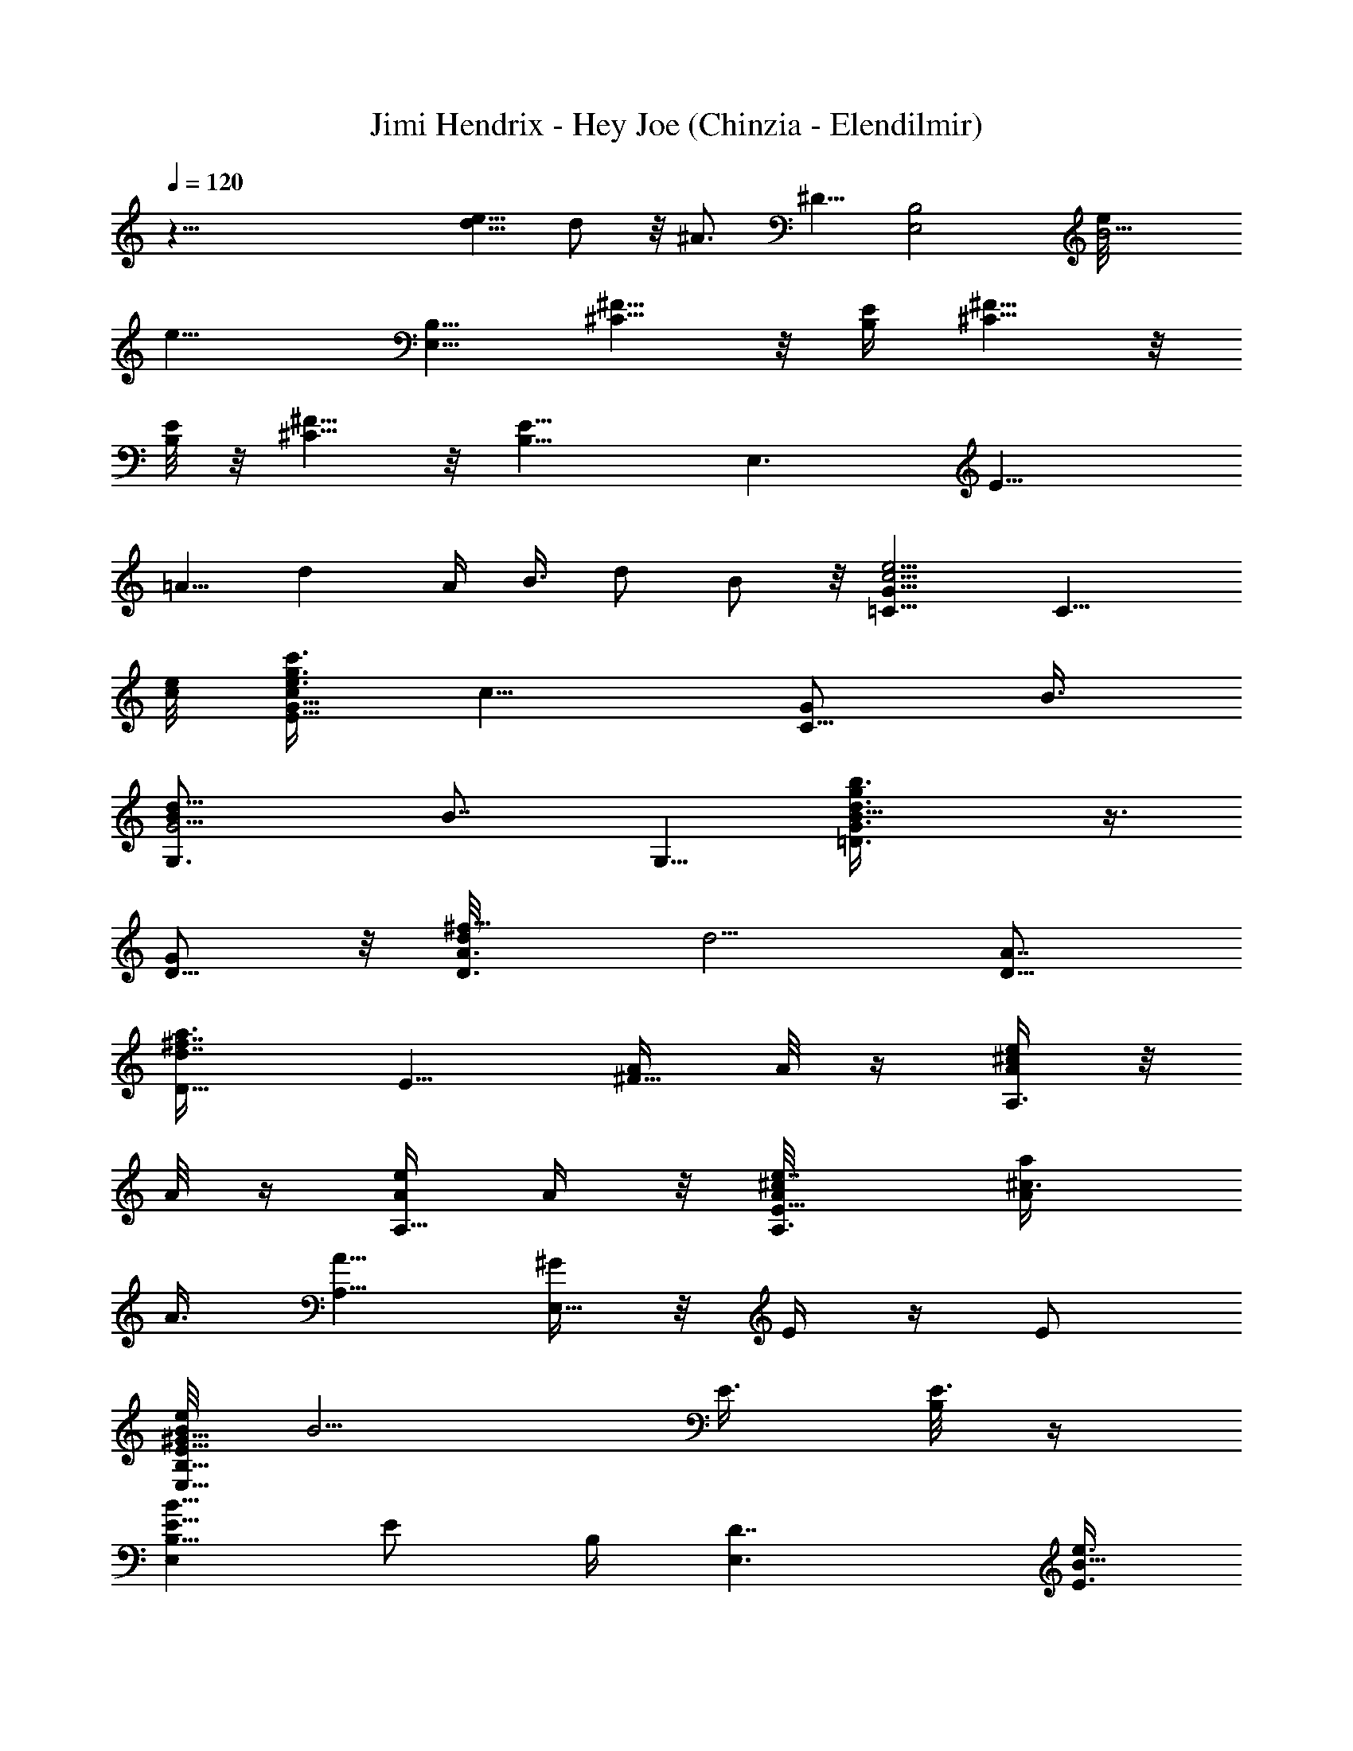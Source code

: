 X:1
T:Jimi Hendrix - Hey Joe (Chinzia - Elendilmir)
Z:Transcribed by Chinzia - Elendilmir
%  Artist:Jimi Hendrix
%  Track Hey Joe
%  Transpose:0
%  Tempo factor:110%
L:1/4
Q:120
K:C
z63/8 [d5/8e11/8] d/2 z/8 ^A3/4 ^D5/8 [E,2B,2z11/8] [B5/4e/8]
[e9/8z5/8] [E,5/8B,5/8] [^C5/8^F5/8] z/8 [B,/4E/4] [^C5/8^F5/8] z/8
[B,/8E/8] z/8 [^C5/8^F5/8] z/8 [B,11/8E11/8] [E,3/2z5/4] [E15/8z/8]
=A5/8 [dz3/8] A/4 B3/8 d/2 B/2 z/8 [c5/4e5/4G11/8=C5/8] [C11/8z5/8]
[c/8e/8] [e3/8g3/8E9/8c'3/8G5/8c/4] [c9/8z3/8] [G/2C5/8z/4] B3/8
[G5/4B/2d11/8G,3/4] [B7/8z/4] G,5/8 [B11/8=D3/4d3/4b3/8gG3/4] z3/8
[G/2D5/8] z/8 [D3/4d/8A3/4^f11/8] [d5/4z5/8] [D5/8A7/8]
[d7/8^f7/8D11/8a3/8z/8] E5/8 [A/4^F5/8] A/8 z/4 [A/4e/4A,3/4^c/4] z/8
A/8 z/4 [A/4e/4A,5/8] A/4 z/8 [e7/8A/8A,3/4^c/8E11/8] [^c3/4A/4a/4]
A3/8 [A5/8A,5/8] [^G/4E,11/8] z/8 E/4 z/4 E/2
[B/8E,11/8E5/8B,5/8^G17/8e/2] [B5/4z/2] E3/8 [B,/8E3/8] z/4
[B,5/8B11/8E,E5/8] [E/2z/8] B,/4 [D7/4E,3/2z3/8] [E3/8B5/8e3/8]
[E/4B,15/8] [B17/8=G3/4] [E,3/4E11/8] E,5/8 [B9/8E,3/4E5/8e3/8z/8]
[^G9/8z/2] [E3/4z/8] [B,/2z/4] [E,5/4z3/8] [B11/8E/4A,5/8] z3/8
[E/2D3/4z3/8] [E,13/8A,5/8z3/8] [E/4B/2e3/8] [E/2z/8] [D5/8z/4]
[B/4A,/4] z/8 B,3/8 [=c5/4e5/4=G11/8C2z5/8] E/2 z/4
[c/4e3/8E9/8g3/8c'3/8G5/8] [c11/8z3/8] [G5/8C5/8z/4] B3/8
[G11/8B/2d11/8G,/8] [G,5/4z3/8] [B7/8z/4] D5/8
[B11/8D3/4d3/4b3/8g/8G3/4] [gz5/8] [G5/8D5/8] [d11/8A3/4^f5/4D11/8]
[Az5/8] [^f7/8dD5/8a3/8] A/4 [D3/4z/8] A5/8 [A,3/4A3/8e/4^c/4E3/4]
z/8 A/4 A/8 [e/4A/4A,5/8E5/4] [A3/8e3/8] [A5/8e11/4A,11/8^c3/8a3/8]
[^c3/4z/4] [A3/4z/8] E3/8 z/4 [E,11/8^G11/8B,2E/4] [Ez/2] [=G3/4z/2]
E/8 [B11/8E,11/8E5/8^G/4e11/4] [^G9/8z3/8] [E3/4B,11/8]
[B11/8E,E5/8^G] [E/2z/8] [^G,3/8B,/4] [E,3/2z/8] [D7/8z/8] [E3/8z/8]
[B5/8e3/8z/4] [E9/8z/8] [B,5/8z/4] [=G3/4D5/8B15/8] z/8
[E,5/8E5/4D11/8] E,5/8 [^G11/8B/8E,9/8E/8] [E3/8e5/4B11/8] z/4 E3/8
[E,11/8z3/8] [B5/4E/4A,/4A5/8] B,3/8 [D/4E3/8d3/8] z/8 [E,2A,/4d5/8]
[E3/8B,3/8B/2z/8] e/4 [e3/8E/2D3/8] [B/4B,5/8] A/4 z/8
[=c11/8e5/4=G11/8C/8] C5/8 [C11/8E7/4z5/8] [c3/8e/2G3/4g/2z/8] c'/4
c3/8 [G5/8c3/8C/2] c/4 [G3/4B/2d/8=G,11/8] [d9/8z3/8] [B/2z/8]
[D3/2z/8] [G/2z/4] B/4 [B/8d/8] [G/4b3/8gBd3/4G,9/8] G3/8 G/8
[D5/8G/2z/4] B/4 d/8 [D5/8d5/4A3/4^f5/4] [D3/4z/8] [A7/8z/2]
[d/8^f/8] [d3/4^f3/4D5/4a/4E5/8] A/8 z/4 [^F5/8A/2z/4] G/4 z/4
[e/8A/8A,5/4^c/8] z/8 G/8 z/8 A/8 [e/4A/4E3/4z/8] G/8 z/8 A3/8
[e7/8A/8A,11/8^c3/4E5/8a/4] z/4 A/4 [A/8E/2] [A/2z3/8] ^G/4
[E,5/4z/8] E/8 z/8 E/4 [E5/8B,5/8] [e/8B/8E,11/8E3/4] [B9/8e21/8z5/8]
[^G5/8E/2] z/8 [B,5/8B11/8E,9/8E3/4z/8] [^G3/4z5/8] [^G,3/8E3/8B,3/8]
[E,11/8D3/4z/4] [E3/8B/2e11/4] [E/4B,21/8] =G/8 [B15/8G3/4z5/8]
[E/8E,3/4] [E5/4z/2] [^G/2z/8] E,5/8 [^G5/8B3/4E,E3/4e15/8] z/8
[E/2^G/2B/2z/4] [E,11/8z3/8] [A/2BE/4] z/4 [e3/4z/8] [E/2z3/8]
[B3/8E,13/8] [E/4B/2e3/8] [E3/8z/8] =G/4 [B/4E3/8] z/8 D/4
[=c9/8e5/4G11/8C17/8] c/4 [c/8e/8g/2G3/4] [c'/4E5/8c3/8e] z/8
[c3/8z/4] [G5/8C/2E3/8z/8] [c/2z3/8] d/8 [G3/4B/8d5/4=G,11/8]
[B,/4B/2] z/4 B/8 [G3/8B/2] [G/4z/8] [B/8d/8]
[b3/8g9/8G5/8B3/4d3/4G,9/8] z/4 [G/8D3/4] [G5/8B5/8]
[d5/4A13/8^f5/8D11/8] ^f5/8 [d/8^f/8] [d3/4^f3/4D5/4a/4] A/4 z/8
[A3/8E3/4] G/8 z/8 [e/4A/8A,/8^c/4] [A/4A,5/4] G/4 A/8
[e/4A/4E11/8z/8] [G/4z/8] A/8 A/4 [e7/8A/8A,3/4^c3/8] [a/4A3/8]
[^c5/8z/8] A/4 [A5/8E/2A,5/8] z/8 [E,11/8B,3/4^G/4z/8] E/4 E3/8
[^G5/8B,5/8E5/8] [B5/4E,5/4E5/8B,5/8e11/4^G9/4] E5/8 [E,9/8B3/2E/8]
[E5/8B,/2] z/8 [E3/8B,3/8] [E,11/8D13/8z/4] [E3/8z/8] [B3/8e5/8z/4]
[E/4z/8] B,/4 [=G3/4B15/8z5/8] [E,3/4z/8] [E5/4z5/8] E,5/8
[B11/8E,E5/8^G19/8e3/8] z/4 [E3/4z/4] [B,/2z/8] E,3/8
[B11/8E5/8E,5/8] [E3/4E,3/8B,11/8] [E,13/8^G5/8z3/8] [E/4B3/8e3/8]
[E3/8^G3/4] [B/4B,3/8E/4] z3/8 [=c11/8e5/4=G5/4C3/4] [C11/8z/2]
[G/4z/8] [c/8e/8g/2E9/8] [c'/4G5/8c5/4e/2] z/4 [d3/4z/8] [G/2C/2] z/8
[G5/4B5/4d5/4G,3/4z5/8] [e9/8z/8] [G,5/8z/2] [B/8D3/4d/8]
[b3/8gG5/8B5/4d5/8G,9/8] z/4 [G5/8z/8] D/2 [D3/4d/8A3/4^f11/8]
[d5/4z5/8] [D5/8A7/8] [d3/4^f7/8D5/4a3/8E3/4] z3/8 [A/4^F5/8] A/8 z/4
[d/4e/4A/4A,3/4^c/4] z/8 d/4 z/8 [e/4A/4A,5/8z/8] d3/8 z/8
[e7/8A/4A,3/4^c/8E11/8a3/8] [^c/2z/4] A/4 [^c3/8A3/4z/8] [A,5/8z/2]
[B3/8z/8] [E,11/8z/4] ^G/4 z/8 [^cz3/4] [B5/8E,11/8E5/8B,5/8^Ge3/8]
z/4 [E3/8B3/4] [B,/8E/4^G5/8] z/8 [B,3/4z/8] [B11/8E,E5/8z/4] ^G3/8
[^cE/2B,3/8z/8] [A,3/8z/4] [D/8E,11/8] [D3/2z/8] [E3/8z/8]
[B5/8e3/8z/4] [E/4z/8] [B,15/8z/4] [=G3/4B2z5/8] [E,3/4E/8]
[E5/4z5/8] E,5/8 [B9/8E,3/4E5/8e3/8z/8] [^G9/8z/2] [E3/4z/8]
[B,5/8z/4] [E,5/4z3/8] [B11/8E/4A,5/8d/4z/8] [g5/8z/8] [e/2z3/8]
[E/2D3/4z/8] [d5/8g3/4z/4] [E,13/8A,5/8z3/8] [E/4B/8e3/8] [B/2z/8]
[E/2z/8] [D5/8z/4] [B/4A,/4] [E3/8z/8] B,/4 B,/8
[=c5/4e5/4=G9/8C2z5/8] E/2 [G/4z/8] [c/8e/8E5/4]
[g3/8c'/4G5/8c3/2e/2] z/4 [d3/4z/8] [G5/8C5/8]
[G11/8B5/4d5/4G,11/8z5/8] [e9/8D5/8] [B/8D3/4]
[d3/4b3/8g/8G5/8B11/8G,9/8] [gz/2] [G/8D3/4] G/2 z/8
[d5/4A5/8^f5/4D5/4] [A11/8z5/8] [^f7/8dD3/4a3/8] z3/8 [D5/8A/4] A3/8
[d/4A,3/4e/4A3/4^c/4E3/4] z/8 d/4 z/8 [e/4A5/8A,5/8E5/4z/8] [d3/8z/8]
e3/8 [e11/4A5/8A,11/8^c/8a3/8] ^c/4 ^c/4 [^c/2A3/4E/2] z/8 [B3/8z/8]
[E,5/4B,15/8E5/4^G/4] [^Gz3/8] [^cz5/8] [E3/4B/8E,11/8^G9/8]
[B/2e21/8] [B3/4z/8] [E5/8B,5/4z3/8] ^G/4 [B/8E,E5/8^G/2] B/8
[B5/8z/4] [^G/2z/8] [E/2z/8] [B,/4z/8] [B/2z/8] [E,3/2z/8] [D3/2z/4]
[E/4B5/8e3/8] [E/4z/8] [B,5/8z/4] [=G3/4B15/8z5/8] [E,3/4E11/8] E,5/8
[^G5/4B11/8E,E/2e5/4] z/8 E3/8 [E,11/8z3/8] [B5/4E/4A,/4] B,/4 z/8
[D/4E3/8] z/8 [E,2A,/4] [E3/8B,/4B/2e3/8] z/8 [E3/8D3/8] [B/4B,5/8]
z3/8 [=c5/4e5/4=G11/8C5/8] [C3/2z/8] [E7/4z5/8]
[c5/4e3/8G5/8g3/8c'3/8] z/8 [e/4z/8] [G3/4z/8] [C/2z/4] e3/8
[G5/8B7/8d/4G,5/4] [d7/8z3/8] [D11/8G5/8z/4] B3/8
[Bd3/4G/2b3/8g/8G,9/8] [gz3/8] G/4 [G5/8D5/8z/4] B/4 d/8
[D5/8d5/4A3/4^f5/4] [D5/8z/8] [A3/4z/2] [d/8^f/8]
[d3/4^f3/4D5/4a/4E/2] z3/8 [^F5/8A3/8] d/8 z/8 [e/4A/4A,5/4^c/4d/8]
z/4 d/8 z/4 [e/4A/4E5/8d/2] z3/8 [^c/4e7/8A/8A,5/4E5/8a/4] z/8
[^c3/8z/8] A/4 [A5/8E/2^c3/8] z/4 [E,11/8z/8] ^c/8 z/8 B/4 z/8
[E5/8B,/2B5/8] z/8 [e/8B9/8E,11/8E5/8] [e21/8^c5/8z/2] [^G3/4E/2] z/4
[B,5/8B11/8E,E5/8^G3/4] [E/2B,3/8g3/4z/8] [b3/8z/4] [E,11/8D3/4z/4]
[E3/8z/8] [B3/8e5/8z/4] [E/4B,21/8z/8] g/8 z/8 [e2B7/4=G5/8]
[E11/8E,5/8] E,3/4 [^G5/8B5/8E,E5/8e7/4] [E3/8^G5/8B5/8] [E,5/4z/4]
[A/2BE/4] z3/8 [e5/8z/8] [E3/8z/4] [B3/8E,13/8] [E3/8B/2e3/8]
[E/4=G3/8] [B/4E3/8] z/8 D/4 z/8 [=c5/4e9/8G5/4C2] z/8
[c/8e/8g/2G3/4] [c'/4E5/8c5/4e3/8] z/8 [e5/8z/4] [G5/8C/2E3/8]
[e/2z/4] [G5/8B3/4d3/8G,5/4z/8] B,/4 [d7/8z/4] [G5/8z/8] B/4 B/4
[B/8d/8b3/8g9/8G5/8G,9/8] [B5/8d5/8z/2] G/8 [G5/8D5/8B5/8]
[d5/4A13/8^f5/8D5/4] ^f5/8 [d/4^f7/8D5/4a3/8] d3/8 d/8 [A3/8E5/8z/8]
d/4 z/4 [d/4e/4A/4A,/8^c/4] [A,9/8z/8] ^c/8 z/4 [^c3/8e/4A/4z/8]
[E5/4z/4] [A/4z/8] ^c/8 [e/8A/8A,3/4^c/8] [e3/4^c/8a/4A5/8] ^c/8
[B/8^c5/8] z/4 [A5/8B/8E/2A,5/8] z/2 [^c5/8E,5/4B,5/8z/8] E5/8
[B,/2E/2] [B/8E,11/8E/8] [B,5/8E5/8B5/4e7/4^G9/4] E5/8
[E,B11/8E5/8B,5/8z/2] [e/4z/8] [E/2z/8] [A,3/8e/2B,/4] [E,3/2D/8]
[D7/8z/8] e/8 [E/4B3/8e/4] [e3/8E/4z/8] [B,/4d/8] z/8
[D3/4=G3/4B15/8e/2] z/8 [E,3/4z/8] [E5/4D7/4z5/8] E,5/8
[B5/4E,E5/8^G7/4e3/8] z/4 [e3/8E5/8z/4] [B,3/8z/8] [E,3/8z/4]
[B11/8E3/4^g/2z/8] [E,5/8z3/8] [^G/2z/4] [E5/8E,/4B,5/4] [E,13/8z/8]
[^G/2z/4] [E/4B/2e3/8] [E3/8z/8] [^G5/8z/4] [B/4B,3/8E/4] z3/8
[d11/8=c5/4e5/4=G11/8C3/4] [C5/4z5/8] [c11/8e/8=g3/8E9/8c'3/8G5/8]
e/4 [d/2z/4] [G/2C5/8z/4] [a7/8z3/8] [G5/4B5/4d5/4G,3/4z/2] e/4
[g5/8G,5/8z/2] B/8 [D5/8d3/4b3/8gG5/8B5/4] z/4 [G5/8z/8] D/2 d/8
[D5/8d5/4A5/8^f5/4] [D5/8A7/8] [d3/8^f7/8D5/4a3/8E3/4z/8] e/4
[d5/8z3/8] [A3/8^F5/8] [a/2z/4] [e/4A/4A,5/8^c/4] b3/8
[a5/8e3/8A/4A,3/4] z/2 [g/4e7/8A/8A,5/8^c3/4E5/4] z/8 A3/8
[A5/8A,5/8g5/8] [E,11/8z/8] e5/4 [g/4B11/8E,11/8E5/8B,5/8^G13/8] z/8
e/4 [E3/8g7/8] [B,/8E/4] z/8 [B,5/8z/8] [B5/4E,E5/8z/4] [^G3/8^g]
[E3/8B,3/8d3/8z/4] [D7/4z/8] [E,11/8e/4] [e/2E3/8B5/8=g3/4]
[E/4B,15/8] [B2=G3/4z/8] e5/8 [E,5/8E5/4] E,5/8 [B/8E,3/4E/8]
[BE5/8e/4^G9/8z/8] [d15/8z/2] [E5/8B,5/8z/4] [E,5/4z3/8]
[B5/4E/4A,5/8] z3/8 [E3/8D3/4z/4] [d7/4z/8] [E,3/2A,5/8z/4]
[E3/8B/2e3/8] [E3/8D5/8] [B/4A,/4] z/8 B,/4 [=c5/4e/8=G11/8C2]
[e9/8z/4] [d3/4z/4] E/2 [a/2z/8] [c/8e/2E5/4] [g3/8c'/4G5/8c3/2] b3/8
[G5/8e/4C/2] z/8 a/4 [G5/4B5/4d3/8G,5/4b/4] z/8 [d7/8z/4] [D5/8z/2]
[a3/8z/8] [B/8D3/4d3/4b3/8g/8G3/4] [B5/4gz/8] [^g7/8z/2] [G5/8D5/8]
[d5/4A5/8^f5/4D5/4z/2] [a/2z/8] [A11/8z3/8] [b3/4z/4]
[^f7/8dD5/8a3/8z/8] e/4 z/8 [=g7/8z/8] [D3/4z/8] A5/8
[A,5/8e/8A5/8^c/4E5/8] e/4 z/8 [a/2z/8] [e3/8A5/8A,5/8z/8] [E5/4z/4]
[e/4b3/8] [e/8A3/4A,11/8^c/8] [e21/8^c/4a/4] [^c7/8d/4] z/8
[A5/8E/2a3/8] z/4 [g9/4E,5/4B,15/8E5/4^G5/4] [E3/4B/8E,11/8^G11/8]
[B5/4e5/4z5/8] [E5/8B,5/4] [e11/8B11/8E,E5/8^G] [E/2z/8] [B,3/8z/4]
[E,3/2z/8] [D3/2z/8] [=F3/8z/8] [E/4B5/8e3/8] [E/4z/8] [B,5/8d3/8z/4]
[=G3/4B15/8z/8] e/2 [g11/8E,3/4E11/8] E,5/8 [e/8^G5/4B11/8E,E/2]
[e5/4z5/8] [E3/8z/4] [E,11/8z3/8] [B5/4E/4A,/4] z/8 B,/4 [D3/8E/2]
[E,2A,/4] [E3/8B,3/8B/2z/8] e/4 [E/2D3/8] [B/4B,5/8] z3/8 [C5/8=c3/4]
[E/8E,3/4C11/8] [E13/8z5/8] [F5/8F,5/8=G5/4c5/4] [^F3/4^F,5/8C3/8]
z/4 [G,15/8G5/8] [D11/8B/8B,3/4G5/8] [B5/8z/2] [G3/4z/8]
[C5/8c5/8B7/8g] [^C/2^c5/8D5/8G5/8z/4] B/4 d/8 [D3/4d5/4A3/4z5/8]
[^F/8^F,5/8] [^F5/8D/2A/4] z3/8 [G5/8G,5/8E/2] z/8 [^F5/8^G3/4^G,5/8]
[A9/8A,5/4z5/8] [^C/8^c3/4E3/4] ^C5/8 [d5/8D3/4A,5/4E5/8z/4]
[A7/8z3/8] [^D/2^d/2E3/8] z/4 [e11/8E5/8E,5/8] [E,2E3/4B,5/8] z/8
[e9/4E5/8B5/4] [^G5/8E5/8] [B,5/8BE,E5/8^G7/8] [^G,3/8Ez/8] B,/4
[e5/8=d/8b/8BE,3/4=D3/4] z/2 [B,/8b/4e3/4d/4E] [B,5/2z/4]
[=G3/4B5/8d3/8E,5/8] [b3/2e13/8d11/8z/4] [E/8B11/8E,5/8] E/2
[E3/4E,3/8] [E,13/8z3/8] [^G5/8b/2ed3/4B5/8E5/8] z/8 [b/4E7/8^G/2B]
z/8 [d3/4e3/4z/4] [A/2E,D17/8z3/8] [b/8B5/8E5/8] e/8 [e3/4d3/8]
[B7/8b/4E,3/4] z/8 [d5/8e5/8b5/8z3/8] =G/4 E/4 D3/8
[=c5/4e5/4G11/8=C2] [c/8e/8] [e/2g3/8G5/8c'3/8E5/8c5/4] z/8 [e7/8z/8]
[G5/8C/2E3/8] z/4 [G5/8B3/4d/8=G,5/4] [B,/4d9/8] z/4 [G5/8z/8]
[B/2z3/8] [e5/8z/8] [B/8d3/4b3/8g9/8G3/4G,5/4] B5/8 [G5/8D5/8B5/8]
[d5/4A/8^f5/8D11/8] [A3/2z/2] ^f5/8 [d/8^f/8] [d3/4^f3/4D9/8a/4] z3/8
[A3/8E5/8] z/4 [e/4A/4A,/8^c/4] [A,5/4z/8] d/8 z/4 [d/8e3/8A/4]
[E5/4z/4] [d/8A3/8] z/4 [e7/8A5/8A,5/8^c/4d/4a/4] ^c3/8
[A5/8E/2^c3/8A,5/8] z/4 [E,11/8^c3/8B,3/4z/8] [E5/8z/4] [B7/8z3/8]
[B,5/8E5/8] [B/2E,5/4E5/8^c/2B,5/8e21/8] [B3/4z/8] [E5/8z3/8]
[^G5/8z/4] [E,B/2E5/8B,5/8z3/8] [^G/2z/8] [B3/4z/8] [E3/8z/8] B,/4
[E,11/8a21/8D13/8z/4] [^c5/8E3/8B/2z/8] [e5/8z/4] [E/4B,/4]
[=G3/4z/8] [B7/4z5/8] [E,5/8E5/4] E,5/8 [B5/4E,E5/8^G9/4e3/8] z/4
[E5/8z/4] [B,3/8z/8] [E,3/8z/8] [b9/8z/8] [B11/8E3/4z/8] E,5/8
[E5/8E,/4B,5/4] [E,3/2z/8] [^G/2z/4] [E/4B/2e3/8] [d9/8E3/8z/8]
[^G5/8z/4] [B/4B,3/8E/4] z3/8 [=c5/4e5/4=G11/8C3/4] [C5/4z5/8]
[c5/4e3/8g3/8E9/8c'3/8G5/8] z/4 [e3/4G/2C/2] z/8 [G9/8B5/4d/8G,5/8]
[d9/8z/2] [e5/8G,5/8] [B5/4D3/4d3/4b3/8g/8G3/4] [g7/8z5/8] [G/2D/2]
z/8 [D5/8d5/4A5/8^f5/4] [D5/8A7/8] [d3/4^f7/8D5/4a3/8E5/8] z/4
[A/2z/8] ^F/2 z/8 [e/8A/8A,5/8^c/8] z/8 d/8 z/4 [d/8e/4A/4A,5/8] z/8
d/8 z/4 [e7/8A/4A,3/4^c3/8E5/4z/8] a/4 [A/4^c3/8] [A5/8z/8]
[A,/2^c/4] z3/8 [E,5/4^c/4] z/8 B3/4 z/8 [B/8E,11/8E5/8B,5/8^c5/8^G]
[e3/8B/2] z/8 [B3/4E3/8] [B,/8E/4^G] z/8 [B,5/8z/8] [B5/4E,E5/8]
[E3/8B,3/8] [D13/8E,11/8g3/8z/4] [E3/8B3/4z/8] [e3/8z/4]
[g3/2E/4B,15/8z/8] ^G/4 [B15/8=G5/8z3/8] ^G/8 z/8 [^c5/8E,5/8E5/4]
E,5/8 [B/8E,3/4E/8] [BE5/8e3/8^G9/8] [d9/4z/4] [E5/8B,5/8z/4]
[E,5/4z3/8] [B5/4E/4A,5/8] z3/8 [E3/8D3/4] [E,3/2A,5/8e/8] z/8
[E3/8B/8g/4e3/8] [B5/8z/4] [E3/8=G/4D5/8] z/8 [B/4A,/4] z/8 B,/4
[=c5/4e5/4G11/8C2z5/8] E/2 z/8 [c/8e/2E5/4] [g3/8c'/4G5/8c3/2] z/8
e/8 z/8 [G5/8C/2z/4] g/8 z/8 [e/4z/8] [GB5/4d5/4G,5/4z/4] g/4 z/8
[D5/8g/4] z/8 G/4 [B/8D3/4d3/4b3/8g/8G3/4] [B5/4gz5/8] [G5/8D5/8]
[d5/4A5/8^f5/4D5/4] [A11/8z5/8] [^f7/8dD5/8a3/8] z/8 [g/2z/8]
[D3/4z/8] [A5/8z/2] [g3/4z/8] [A,5/8e/4A5/8^c/4E5/8] z3/8
[e3/8A5/8A,5/8z/8] [E5/4z/4] e/4 [e/8A3/4A,11/8^c/8] [e5/8^c/4a/4]
[d/4^c7/8] z/8 [A5/8E/2e3/4z3/8] d/8 z/8 [E,11/8B,15/8E5/4^Gz/8] e3/8
[e7/8z/2] [^G3/8z/4] E/8 [B5/4E,5/4E5/8^G5/4d/2e/2] [e3/8z/8]
[E5/8B,5/4z/4] [e7/4z3/8] [B11/8E,E5/8^G] [E/2z/8] B,/4
[d5/4E,11/8z/8] [D11/8z/8] [E3/8z/8] [B5/8e3/8z/4] [E/4z/8]
[B,5/8z/4] [=G5/8B7/4] [E,3/4E11/8z3/8] [ez3/8] [E,5/8z/2] [A5/8^G/8]
[B9/8E,7/8E3/8e9/8^G9/8] z/8 [d/4z/8] [E3/8z/4] [E,11/8z/4] B/8
[B5/4E/4A,/4] B,3/8 [D/4E3/8] z/8 [E,15/8A,/4] [E3/8B,/4B/2e3/8] z/8
[E3/8D/4z/8] B,/8 [B/4B,3/4] z3/8 [C/8=c3/4] C/2 [E/8E,3/4C5/4]
[E13/8z/2] [=F/8=F,5/8e/4=G5/4] [F5/8c9/8z3/8] [g/4z/8] [^F/8^F,5/8]
[^F5/8C/4z/8] e/4 z/8 [g3/8G,/8G3/4] [G,7/4z/2] [g/8D11/8]
[B5/8B,5/8G/8] G3/8 [G3/4z/8] [C5/8c5/8B7/8g] [^C/2^c5/8D5/8G/2z/4]
B/4 d/8 [D5/8d5/4A5/8] [^F3/4^F,5/8D5/8A/4] z3/8 [G5/8G,5/8E5/8]
[^F5/8^G3/4^G,5/8] [A9/8A,5/4z/4] [b3/4z3/8] [^C5/8^c5/8E5/8z3/8]
[g5/8z/4] [d5/8D/8A,5/4] [D5/8E/2z/4] [A3/4z/4] [^D/8^d/2]
[E3/8^D/2z/4] e/4 [e7/8E5/8E,5/8z/4] =d3/8 [E,2E3/4B,5/8z/4] e3/8 e/8
[E5/8e17/8B5/4z/2] [^G3/4z/8] [E5/8gz/2] [B,5/8z/8]
[B7/8E,7/8E5/8^G3/4] [E7/8B,3/8z/4] [e5/8d/4b/4BE,3/4=D3/4] z3/8
[b/4e3/8d/4Ez/8] [B,19/8g/2z/4] [e/4B5/8d/4E,/2=G5/8] [b3/2e/8d/2]
[e5/8z/4] [E5/8B5/4E,5/8z/8] [dz/4] [e/2z/4] [E5/8E,3/8z/8]
[^d7/4z/8] [e3/8z/8] [E,3/2z/8] =d/8 [^G5/8b5/8e3/8d7/8B3/4E5/8]
[e5/8z/4] [b3/8E7/8^G5/8z/8] [B7/8z/4] [d/2e/4] [A/2e/2E,z/4]
[d3/8z/8] [b/8B5/8E/2] e/8 [e5/8d3/8z/8] [az/4] [B7/8b/8E,3/4] z/8
[d3/4e5/8b3/4z3/8] [=G3/8z/4] [e3/8z/8] E/4 D/4 z/8 [=C7/4=c5/8]
[E5/8E,5/8z3/8] B/4 [=F5/8=F,5/8G5/4g3/8E5/8c5/4] z/4
[^F3/4^F,5/8C3/8E3/8g3/8] z/4 [=G,2G5/8g/2z/8] B,/4 z/4
[B5/8B,3/4G5/4d3/8] z/4 [g9/8C5/8c5/8B5/8d3/8] z/8 [A/4z/8]
[^C/2^c5/8D5/8G5/8z/8] B/2 [D/8d9/8] [D15/8A3/2z/2] [^f^F3/4^F,5/8]
[d3/4G3/4G,5/8z3/8] ^f/4 [^G3/4^G,3/4z/8] [E5/8z/8] ^f/8 z/8 ^f/8
[A/8A,/8] [A7/8A,15/8z/4] ^f/8 z/8 [e/4z/8] [^C5/8^c5/8E5/4z/4]
[A3/8z/8] [^f/2z/4] [d/2D3/4Az/4] [^c5/8z3/8] [^D/2^d3/8=d/8E/2A,5/8]
e/2 [e5/4E/8E,5/8B,5/8] E/2 [B/8E,15/8B,5/8E5/8] z/2
[E5/8B,5/8B5/4d5/8e/8] [^G2e9/8z/2] [g7/4E5/8z3/8] d/8 z/8
[E,e/4BE5/8B,5/8] [e3/4z/4] [d/4z/8] [Ez/8] [B,/4^g3/4]
[e5/8d/8b/8B7/8E,3/4=D3/2] z/2 [b/4e5/8d/8E7/8B,/4] z/8
[=G3/4B5/8d3/8E,5/8] [b11/8e/4d11/8] [e5/4B5/8E,3/4E/8] E/2
[B5/8E5/8z/8] E,/4 [E,13/8z/4] [^c/2b5/8e3/4d7/8B/8E3/4]
[^G17/8B3/2z3/8] =g/4 [b/4E7/8e/4z/8] [B,/2z/8] [d3/4e3/8]
[E,5/8e5/8z/4] [b/4B5/8E13/8] d/8 [e5/8d5/8E,/4B,5/4]
[B7/8b/4E,11/8z/8] [^G/2z/4] [d5/8e5/8b5/8z/4] [^G5/8z3/8] [B,/4E/4]
z3/8 [=C5/8=c5/8] [E5/8E,3/4C5/4] [=F3/4=F,5/8E9/8z/8] [=Gc9/8z3/8]
[g3/4z/8] [^F3/4^F,5/8C3/8] z/4 [=G,3/4G3/4z/8] e/4 [d7/8z/4]
[B/8B,3/4] [B/2G,5/4] [D3/4G5/4C5/8c/8B5/4g] [c/2e] [^C5/8^c/8]
[^c/2D/2] D/8 [D/2d5/4A5/8] [D3/4z/8] [^F3/4^F,/2A/4] z3/8
[G5/8G,5/8E5/8z3/8] e/8 z/8 [^G3/4^G,5/8g/8^F/2] z/4 g/8 z/8
[AA,5/8g7/8] [^C5/8^c5/8A,5/4z3/8] d/4 [d5/8D3/4E5/4A/8] z/4 [A/2z/4]
[e5/8^D/2^d/2A,5/8] z/8 [e11/8E5/4E,5/8] [E,15/8z5/8] [E5/8B,5/8B/8]
[^G15/8e17/8B9/8z/2] E3/8 [B,/8E/4] z/8 [B,5/8BE,E5/8] [Ez/8] B,/4
[=D13/8e5/8=d/8b/8BE,3/4] z/2 [b/4e5/8d/8E] [B,7/4z/4]
[B5/8d/4E,/2=G5/8] [d5/8b3/2e/4] [e11/8z/8] [B5/4E,5/8E5/8z/4]
[d3/4z3/8] [E5/8E,/4] [E,9/8z3/8] [b/2e/2d3/4B13/8E5/8^G5/4]
[e3/8z/8] [b/4E3/4z/8] [B,/2z/8] [d3/4ez3/8] [E,5/8A,5/8z3/8]
[b/8B11/8E/2] z/8 [e5/8d3/8D3/4] [b/8E,5/8A,/2] z/8
[d3/4e5/8b3/4z3/8] [D5/8z3/8] A,/8 z/8 B,/4 [=C/8=c3/4] C/2
[E/8E,3/4C5/4] [E13/8z/2] [=F/8=F,3/4] [=G5/4F5/8c9/8]
[^F5/8^F,/2C/4] z3/8 [=G,7/4G5/8z/2] [D11/8z/8] [B5/8B,3/4G/2] z/8
[G5/8C5/8c5/8B7/8g] [^C/2^c5/8D5/8G5/8z/4] B/4 d/8 [D5/8d5/4A5/8]
[^F3/4^F,5/8D5/8A/4] z3/8 [G3/4G,3/4E5/8] z/8 [^F5/8^G3/4^G,3/4] z/8
[A5/4A,11/8z3/4] [^C3/4^c3/4E3/4] [d3/4DA,7/4E3/4z3/8] [Az3/8]
[^D/8^d3/4] [E/2^D5/8] z3/8 [A/2E,29/4E15/8B,29/4^G27/4z/8]
[B27/4e/2] [e25/4z/2] ^A/8 =A5/8 [E9/8z5/8] =D/2 E17/4 